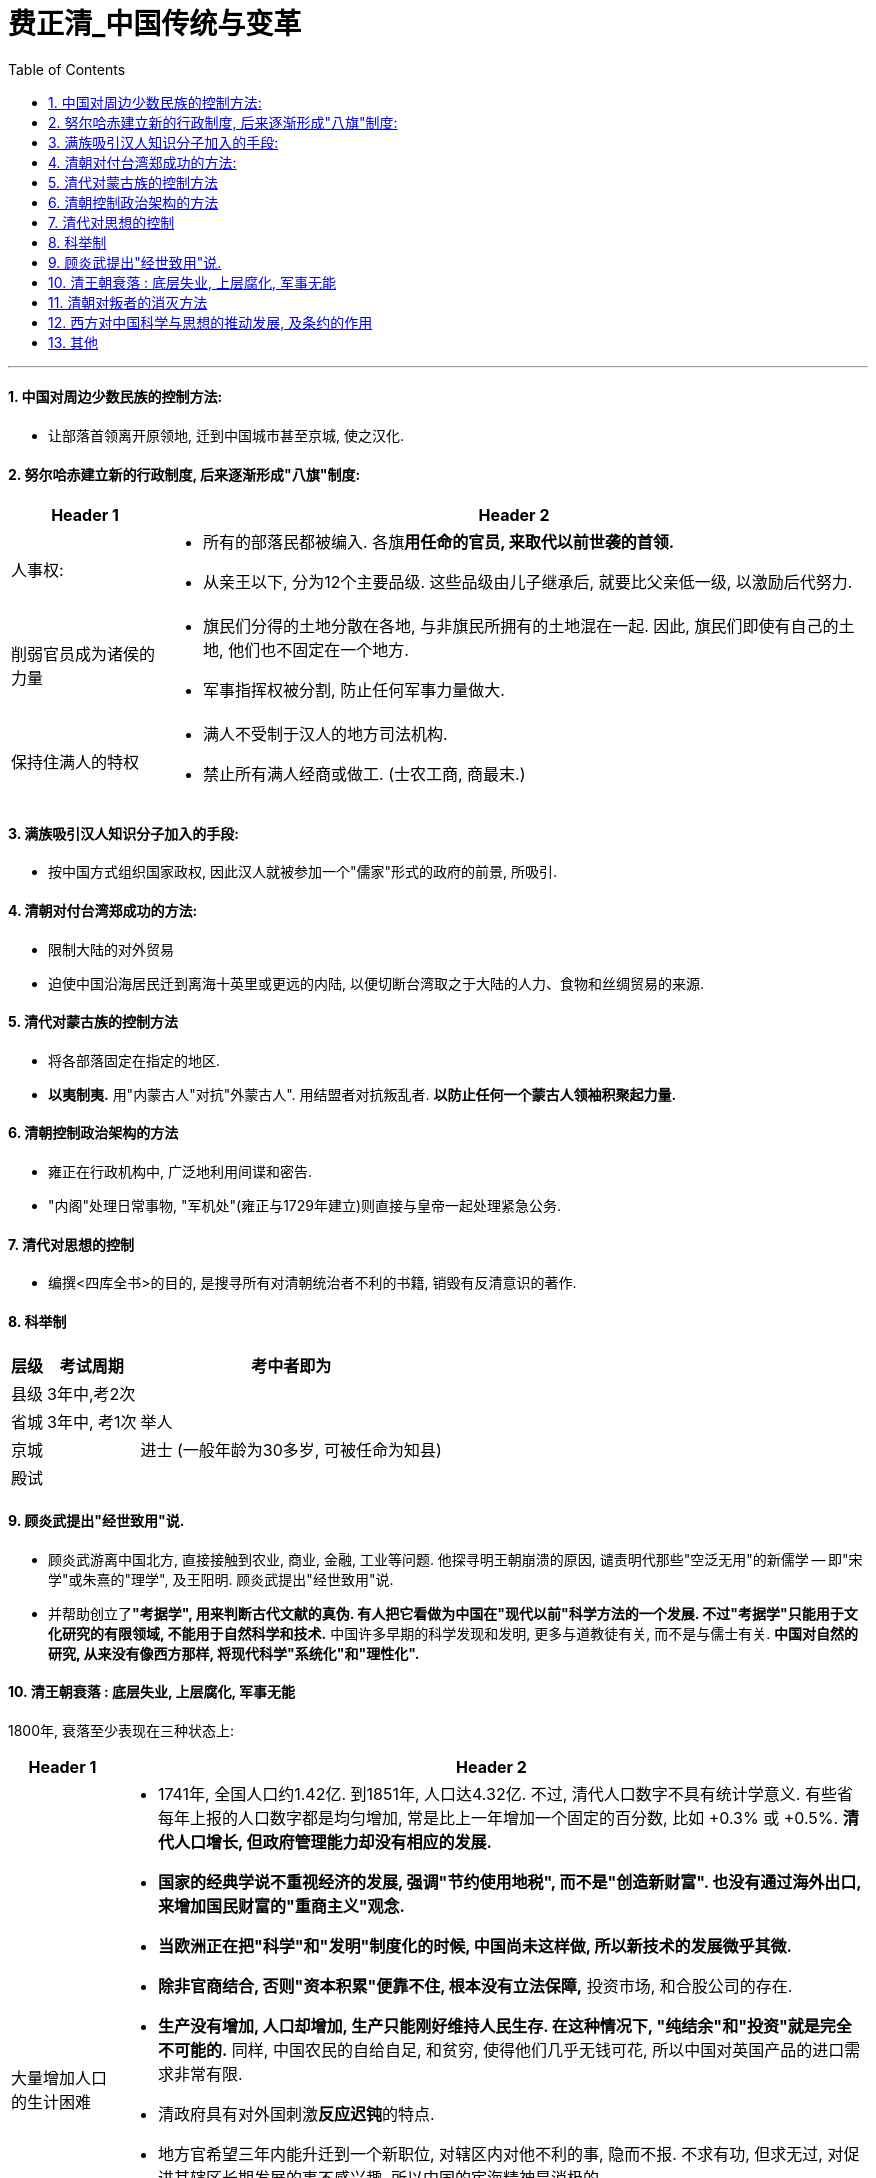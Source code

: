 
= 费正清_中国传统与变革
:toc: left
:toclevels: 3
:sectnums:

'''


====  中国对周边少数民族的控制方法:

- 让部落首领离开原领地, 迁到中国城市甚至京城, 使之汉化.

====  努尔哈赤建立新的行政制度, 后来逐渐形成"八旗"制度:

[options="autowidth" cols="1a,1a"]
|===
|Header 1 |Header 2

|人事权:
|- 所有的部落民都被编入. 各旗**用任命的官员, 来取代以前世袭的首领.**
- 从亲王以下, 分为12个主要品级. 这些品级由儿子继承后, 就要比父亲低一级, 以激励后代努力.

|削弱官员成为诸侯的力量
|- 旗民们分得的土地分散在各地, 与非旗民所拥有的土地混在一起. 因此, 旗民们即使有自己的土地, 他们也不固定在一个地方.
- 军事指挥权被分割, 防止任何军事力量做大.

|保持住满人的特权
|- 满人不受制于汉人的地方司法机构.
- 禁止所有满人经商或做工. (士农工商, 商最末.)
|===

==== 满族吸引汉人知识分子加入的手段:

- 按中国方式组织国家政权, 因此汉人就被参加一个"儒家"形式的政府的前景, 所吸引.

==== 清朝对付台湾郑成功的方法:

- 限制大陆的对外贸易
- 迫使中国沿海居民迁到离海十英里或更远的内陆, 以便切断台湾取之于大陆的人力、食物和丝绸贸易的来源.

==== 清代对蒙古族的控制方法

- 将各部落固定在指定的地区.
- *以夷制夷.* 用"内蒙古人"对抗"外蒙古人". 用结盟者对抗叛乱者. *以防止任何一个蒙古人领袖积聚起力量.*

==== 清朝控制政治架构的方法

- 雍正在行政机构中, 广泛地利用间谍和密告.
- "内阁"处理日常事物, "军机处"(雍正与1729年建立)则直接与皇帝一起处理紧急公务.

==== 清代对思想的控制

- 编撰<四库全书>的目的, 是搜寻所有对清朝统治者不利的书籍, 销毁有反清意识的著作.



==== 科举制

[options="autowidth"]
|===
|层级 |考试周期 |考中者即为

|县级
|3年中,考2次
|

|省城
|3年中, 考1次
|举人

|京城
|
|进士 (一般年龄为30多岁, 可被任命为知县)

|殿试
|
|
|===

==== 顾炎武提出"经世致用"说.

- 顾炎武游离中国北方, 直接接触到农业, 商业, 金融, 工业等问题. 他探寻明王朝崩溃的原因, 谴责明代那些"空泛无用"的新儒学 -- 即"宋学"或朱熹的"理学", 及王阳明. 顾炎武提出"经世致用"说.
- 并帮助创立了**"考据学", 用来判断古代文献的真伪. 有人把它看做为中国在"现代以前"科学方法的一个发展. 不过"考据学"只能用于文化研究的有限领域, 不能用于自然科学和技术.** 中国许多早期的科学发现和发明, 更多与道教徒有关, 而不是与儒士有关. *中国对自然的研究, 从来没有像西方那样, 将现代科学"系统化"和"理性化".*


==== 清王朝衰落 : 底层失业, 上层腐化, 军事无能

1800年, 衰落至少表现在三种状态上:

[options="autowidth" cols="1a,1a"]
|===
|Header 1 |Header 2

|大量增加人口的生计困难
|- 1741年, 全国人口约1.42亿. 到1851年, 人口达4.32亿. 不过, 清代人口数字不具有统计学意义. 有些省每年上报的人口数字都是均匀增加, 常是比上一年增加一个固定的百分数, 比如 +0.3% 或 +0.5%. *清代人口增长, 但政府管理能力却没有相应的发展.*

- *国家的经典学说不重视经济的发展, 强调"节约使用地税", 而不是"创造新财富". 也没有通过海外出口, 来增加国民财富的"重商主义"观念.*
- *当欧洲正在把"科学"和"发明"制度化的时候, 中国尚未这样做, 所以新技术的发展微乎其微.*
- *除非官商结合, 否则"资本积累"便靠不住, 根本没有立法保障,* 投资市场, 和合股公司的存在.
- *生产没有增加, 人口却增加, 生产只能刚好维持人民生存. 在这种情况下, "纯结余"和"投资"就是完全不可能的.* 同样, 中国农民的自给自足, 和贫穷, 使得他们几乎无钱可花, 所以中国对英国产品的进口需求非常有限.


- 清政府具有对外国刺激**反应迟钝**的特点.
- 地方官希望三年内能升迁到一个新职位, 对辖区内对他不利的事, 隐而不报. 不求有功, 但求无过, 对促进其辖区长期发展的事不感兴趣. 所以中国的宦海精神是消极的.
- 清**政府税收, 也不按"预算"和"审计制度"来计算.**

- *清代的主要学术, 只提供了历代王朝典章制度的详细知识. 但对如何解决清代晚期面临的紧迫问题, 几乎没有提供任何良策.*

- 鸦片的流入(进口), 引起**中国白银外流. 而中国又没有"出口增加"让白银流入回来. 这导致国内铜钱和银子之间的兑换率发生改变, 引起铜币贬值. 农民必须交更多的铜钱才能完税.** 同时, 官方每年铸币量增加, 又加重了这一问题.

|官僚腐败
|- 在战争中, 为了能获得(贪污到)政府的大笔拨款, 将领们故意拖延战事.
- 和珅把持着掌管"财政"和"官员任命"的重要职位. 有时他兼任的官职多达20个.

|八旗军事无能
|- 八旗兵的供给渐渐不足, 他们还受到价格上涨的压力. 有些人不得不去当小商人.
|===




==== 清朝对叛者的消灭方法

白莲教在元代后期和明代很活跃. 1800年前后, 白莲教叛乱反对满清统治, *但它却没有政治思想, 也没有建立新政府的想法.* 在早期, 叛乱也缺乏统一组织.

清政府的对策:

- 坚壁清野: 清除田野中的所有食物来源. 断绝叛乱者的食物和兵源.
- 分化招抚: 赦免普通叛乱者, 但悬赏首领人头.
- 组织各村团练武装. 事后清政府不得不又试图解散这些团练.


太平天国:

- 太平军曾进入中国18个省中的16个, 但它们却无法统治自己所征服的地区. 由于<圣经>没有提供建立理想政权的详细蓝图, 所以太平天国的很多制度, 事实上来自中国的传统.
- 太平军事实上没有建立土地管理机构, 所以不能确定土地使用的平等化, 达到什么程度.
- 太平军将反满, 与对儒教及整个社会秩序的攻击, 结合在一起, 所以他们就将士绅阶层排除在外了.
- 太平天国的领导人, 没有认识到上海能作为"获取外援"来源的价值, 几乎没有做出"发展对外贸易"的努力.
- 在西方看来, *太平军似乎不可能比清廷更有力地促进与西方的贸易, 西方列强也因此对叛乱保持中立.*





==== 西方对中国科学与思想的推动发展, 及条约的作用

科学:

- 西方的科学, 和基督教道德教义相结合, 吸引了中国一批人. 明代徐光启即是其中之一. 他与利玛窦一起, 翻译完成了"欧几里得几何学"的前六卷.


司法制度:

- 西方人对中国落后的司法(随意逮捕, 折磨被告)不满, 因此执行"治外法权"制度 (由外国司法机构, 来审理外国国民). 中西方法律差距的背后, 实际上隐含着对"个人权利和义务"的两种截然相反的看法. 于是在通商口岸里, 西方和中国的企业就能相对摆脱中国官员的任意敲诈勒索.


被迫融入西方经济:

- 鸦片战争的背景, 是清政府反对取消"进贡制度". *英国的目的是用军事优势, 来在中国对外关系中建立一种新秩序 -- 使清朝接受西方有关"国际贸易"和"国际关系"的概念.*


- 中国也从来没有建立一支常备不懈, 并能够实施海权的机动力量(即海军)的概念. 清朝时, 海上的小舰队, 是由各省分散管理的, 事实上也只是一支"保安队"而已. 所以**海盗可以用陆上流寇的方式来保护自己 -- 通过管辖分界线, 这样, 受害之省份就不能追击他们.**


《南京条约》规定:

- 废除"公行"在广州对外贸的垄断，允诺实行"公平、正规的关税".
- 英国侨民享有"治外法权". 西方法律程序有时实际上扩大到了他们的中国仆人和助手。于是西方和中国的企业, 相对摆脱了清朝官员们的任意敲诈勒索.



《南京条约》后, 又签订了三个条约, 作为对第一个条约的补充 -- 中英《虎门条约》, 中美《望厦条约》, 中法《黄埔条约》. 其中, *“最惠国"条款 -- 每一国都可享受以后给予他国的任何特权的承诺。* 使美国人不费吹灰之力得到了英国人曾为之而战的全部特权。


*<南京条约>等, 由于主要是中国出让主权, 所以它们就被称为"不平等的".*

中国市场, 对纺织品和其他英国制造品的需求, 仍旧有限,令人失望. 这主要是因为中国农民的自纷自足和贫穷,他们几乎无钱可花。

世界范围废除奴隶制的努力，奴隶没了, 便产生了对契纳劳工的需求 (华工的原因).

上海成为通商口岸后, 因为上海靠近茶、丝产区。所以1848年上海的开放, 使得广州的运输帮失去了工作。


就短期而言, 外国外交活动的影响并不总是革命性的.  相反,中国近代史上的问题之一是: 1860年以后, 西方列强可能在多大程度上, 通过支持摇播欲坠的消王朝, 阻止了政治变革?


在没有清帝国海关的情况下, 英国领事一直在征收协定关税,以阻止中国在内地对外国贸易的征税。因为没有平等的关税，就会损害自由贸易和合法商业的稳定增长.

英国人清楚自己想要什么 ——使天子接受西方有关"国际贸易"和"国际关系"的概念。

英法为了逼迫清朝同意他们的公使可以根据外交平等的条件, 驻节北京。将其舰队开往天津, 在那里签署了条约(1858.6). 在清朝看来, 西方使团常驻北京, 会结束中国朝贡体制的优越地位, 不愿让步, 尽管它已经接收了条约草案. 一年后, 英法公使被北京拒绝进京. 于是使用武力进入北京(1860.10), 圆明园被毁, 并和皇帝的兄弟、此时代表朝廷的恭亲王, 签订了新的条约。


历史记载倾向于成功者 —— 至少可以说成功者的记载比较丰富。晚清史在1912年以后, 也仍没有得到充分客观的阐释。简言之,*日本的历史编纂, 随着日本自身现代化(科学化)了.* 而在中国, 对历史的编撰, 仍然遵循着传统(缺乏科学)的方式.

传统解释认为, 中国现代化过程的缓慢, 主要是因为西方“帝国主义"压迫的有害影响。但这种观点无法解释为什么势不可当的“帝国主义"影响, 在日本和中国却产生了如此不同的结果 (日本明治维新成功了)。事实上, 儒家文化的某些特征, 阻碍了中国的变革.

1860年, 清政治结构, 发生了两个重要变化: +
(1). 英法迫使清朝天子接受平等对待外国君主的要求, 从根本上削弱了天子是四海共主的古老想法. +
(2). 以曾国藩为首的汉族士绅, 建立了地区性的汉人军事势力, 削弱了满清的控制。


为了专门处理与西方的外交关系，设立了一个新机构(率属于军机处)—一以恭亲王为首的“总理各国事务衡门”或称"总理衙门"(1861). 直到1901年设立"外务部"之前,它行使外交部职责。

海关: (英国人)李泰国认为, 自已是为中国当局工作，而不是在他们领导下工作。他说“一个绅士在亚洲野蛮人领导下行事的这种观念, 是荒谬可笑的。”


在发生了比关国时间更长、地区更广的战争(太平天国战争, 捻乱等)以后,中国却缺乏强大的近代工业, 来恢复经济. 大量无家可归的人需要养活并安置工作。

19世纪50年代内战爆发后，中央攻府的国库很快消耗殆尽。同时, 来自富庶省份的"土地税"也断绝了。为了应付财政危机, 1853年在江苏对商人开征了一项低额税,后来称为厘金(“值百抽一税")。这项新税有三个重要特征: +
(1) 因税额过低, 而不值得设法逃避，因此很容易征收. +
(2) 征税范围限于消费商品，征收方式是: 当货物通过厘卡时, 征"转运税"; 或者是在货物销售的地方, 征"销售税". +
(3) 厘金税收, 主要存于地方士绅参与管理"厘金制度"的各省手中。

到1860年, 这项税收几乎扩大到了中国的每一个地方. 该税成为筹措军费的来源之一。


在1850年前, 中央政府的岁入, 主要征自农业经济部门。而到19世纪末,新的"商品税", 已是原收入的两倍多. 在交给北京的各项税收中，"厘金"起初是最重要的。但新的"海关税"在19世纪60年代大大上升。

image:images/001.png[,450px]

地方军队的加强, 和厘金制度的推广, 加强了"分权化"或"地方主义"的趋势.


中国儒家思想:

- 圣人的道德榜样使之具有道德权威. **与近代的"平等思想"趋势正相反, 这种哲学具有强烈的高人一等的优越感和等级色彩. **
- 经济致策的重心, 不是放在"增加生产"和税收上, 而是放在"节俭"上.

在清代大部分时间内，来自长江下游富庶且文化发达城市的士子, 在北京考试及第者中, 占很大比例. 其中约五分之二, 来自江苏一省. 满清在那里获得大米供给, 需要在那里拥有支持者。

罗马"天主教", 和"新教"(来自北欧, 北美)不同, 天主教把宗教改革看做异端. 而站在新教的立场, 罗马也是反基督的. 所以基督教的这两个支系, 合作甚至联系都是最低限度的。

罗马"天主教"的布道, 有单一的机构协调他们的活动. 而新教则没有. 后者的活动几乎像西方商人的活动一样分散。新教有很多流派.


1866年, 一位杰出的英国组织者戴德生, 创立了内地会. 他说:“在那块土地上(中国)每月有一百万人死去，死时未得到上帝的拯救。"他从所有国家的"新教"派别中, 召募传教土，明确告诉他们没有固定薪金，宣布"上帝将指引"并派遣他们到内地, 去朴素地生活在人民之中, 穿中国式服装,引导中国人的灵魂得救。在他使"除折祷以外, 不谋求任何支持"的信念, 广为人知以后,戴德生发现, 捐助和应募者源源而来。

*为了传播基督教教义*, 传教士们发现, *向社会秩序提出质疑 -- 至少通过暗示来做到这一点,是必要的.* 而士绅则是这种秩序在地方上的中坚人物。
传教士们在诸如孤儿抚养、济贫, 和在灾荒年月提供赈济之类的事务中, 与士绅展开竞争. 在传统势力看来,  基訾教似乎一心在鼓动对现实不满的人。 (因为基督教在解决儒教无法解决的问题，反衬出儒教的无能，所以在儒教看来，基督教就是暴露自己无能的人, 是敌人.)

传统势力的反击就是 : 对基督教做的各种事，都进行意义上的扭曲，犯罪化，搞臭.


在通商口岸，大片土地由英、法政府永久租借，每年向清政府支付少量的地租. 这些地方被称为“租界”。

在这些租借地内, 外国领事馆又以九十九年为期, 将土地租给土地租用者 (相当于当了二房东)。根据"治外法权"，领事馆还可以对自己的国民行使司法裁判权, 并逐淅具备了税收、警察及其他市政府的特征。中国居民要纳税, 但没有代表权 (无代表, 不纳税)。

商业法律, 也随着西方的控制而来, 诸如"合法的合并", 与"强制执行合同"的法律等。



最惠国条款, 继续将任何一个条约国所取得的所有特权, 给予每一个条约国。 始自19世纪40年代的这一体系, 在20世纪最终发展为大概控制包括约90个通商口岸和开放港口、约25个(轮船) 停靠港, 和约30多万外国侨民的体系。在通商口岸城市中, 西方人引进了西方都市化的市政设施 -- 报纸、学校、图书馆, 医院、供水排水系统、铺石道路, 和照明系统。还有西方的更高的生活标准。


海关的中国职员, 则为培养文官提供了现代训练基地。

帝国主义者在中国所使用的新方法, 是运用贷款、铁路、租借地、降低关税、地方司法权、治安权, 和矿山开采权等, 建立事实上的"势力范围". 租借地和铁路沿线地区, 就变成半殖民地.


俄国的决策人员中, 经常产生意见分歧，因此它的许多努力遭到失败，事件的发展经常难以预测, 大胆的行动和迟疑交替出现。其他列强的情况也相似。

英国和德国, 拥有巨额资本. 其银行家向中国贷款, 后者用以支付对日本赔款中的大部分.

在继续支持中国的领土完整、门户开放, 和所有国家贸易机会均等, 等传统原则的同时, 英国却事实上按照两强标准, 来规划它的军事实力. 这个标准规定: 英国在海军军备竞赛中, 必须拥有能够与任何其他两强相当的海军.


早在1652年, 皇帝以"党争导致明代衰败"为由, 禁止士子发表政见, 禁止“与其他阶层广泛接触，或结社串联”。雍正和乾隆将"由官员组成的会社", 都定性为谋取私利的“党”. 要求每一个官员都要以皇帝的"好恶为己愿". 所以, 维新运动带来的那些没有官职的士大夫, 对政治问题进行的讨论, 是对这一清朝帝规的打破. 士大夫一旦涉政, 便很快成为记者, 学会开始发行报刊杂志。改良派在维新运动中, 开始用团体组织、研讨会, 和活跃的新闻工具进行活动，其方式与传教士极为相似。

通商口岸报纸的出现, 和传教土教育事业的兴起, 使大量外国思想传入中国.




义和团最初提出的口号是"反清灭洋"(1899), 后来又改成"扶清灭洋". 义和团攻击外国人, 传教士和中国基督教徒. 外国使团不断向清朝递交照会(1900), 要求镇压义和团. 最后动用海军力量. 清政府对外国宣战. 但当时的李鸿章(广州总督), 刘坤一(南京), 张之洞(武汉), 袁世凯(山东), 对朝廷的宣战置之不理. 山东的震世凯一起决定对朝廷的宣战置之不理。他们提出, 只要外国不向长江流域增派军舰, 驻在那里的总督们就能维持当地的秩序。这就使除了北方省份以外的整个中国, 处于中立的地位。所以, 义和团的行动就只局限于华北地区. 慈禧逃离北京, 李鸿章被指定出面收拾残局. 签订<辛丑条约>(1901), 内容为:

- 扩大使馆区.
- 由外国军队占据铁路沿线要地,以确保从沿海到北京通道的畅通.
- 将进口税率提高到5%.

外国在华金融机构, 向中国政府贷款. 这些债务均以海关关税作抵押。

中国对日本的战争赔款, 就是从外国银行借入的钱. 而借款条件十分苛刻:

- 中国得到的借款均打折扣（比如94折等)
- 须支付长达45年的高利息
- 要按浮动的金银兑换率, 用黄金支付。

《辛丑条约》规定赔款额为 3.33亿美元, 将用利息为4%的黄金债券支付。这样到1940年全部付清时, 本息合计为 7.39亿美元. 不过, 由于沙皇俄国和德意志帝国, 在第一次世界大战中倒台, 美国、英国和其他国家放弃索取赔款要求, 和发生的其他变化，这笔赔款最终只支付了原来规定数目的1/3弱。


从银行借出的赔款的钱, 无法用于投资. 这给中国经济发展带来损失.

"瓜分中国"未能实现的部分原因, 是中国精英努力使帝国主义列强相互牵制, 以保持平衡。当然,这方面的研究还极为有限。



美国扩张的原因:

- 为国内产品寻求海外市场
- 向国外传教
- 社会达尔文主义, 和白种人优越论, 当时兴起
- 马汉海权论兴起
- 公众强烈要求开凿一条横贯尼加拉瓜的运河，以便让美国舰队能够在两大洋同时作战.
- 美国与西班牙的竞争, 从西班牙手中获得了古巴, 菲律宾, 关岛, 珍珠港等潜在的海军基地.

美国提出"门户开放"要求(1899): 在所有通商口岸对各国贸易所征收的税率, 应一视同仁,而不论这些口岸是否位于新的“势力范围"之内。门户开放的目的, 旨在维护各国在中国的均等通商机会. 但俄国拒绝.





新的政府学堂, 受到基督教传教士办的教育机构的竞争。这些教育机构通过广泛地传授基督教、个人主义、妇女教育思想, 和西方生活方式，树立起革命性的榜样。这些教学活动都受到"治外法权"的保护，传教士办的学校拒绝让学生对孔子或皇帝行效忠礼。而在政府学堂中，学生们都耍这样做。具有现代思想的学生, 投奔到教会学校和私立学校的门下。北京通过禁止教会学校毕业生跻身仕途的方式, 来进行对抗。


张之洞开始将日本, 看作是新一代中国教师的最佳培养地, 因为日本离中国很近，比在西方培养教师省钱.
中国青年去东京接受现代教育始于1896年, 在情代最后十年里赴日深造的数万人中, 约有一半人得到中国政府的资助,其中主要是得到省级政府的资助。

淮军和湘军, 虽然配备了现代武器, 但缺乏"经过现代化军事训练的"军官和参谋人员, 更不用说辅助兵种了 -- 如工兵, 军需官, 医疗队, 现代运输工具等.

李鸿章和张之洞在19世纪80年代, 都创办了军事学堂,雇用德国教官, 来训练新军官团。

袁世凯, 在1895年, 受命与德国教官一起 训练新建的清朝陆军。这支军队后来被称为"北洋军". 在他手下的那些早期军官中，至少有十人, 在革命后成为各省的都督，有五人(除了袁世凯本人之外) 成为共和制的北京政府的总统或总理。

进入20世纪后, 雇用日本军官比雇用德国教官省钱. 中国侯补军官们被派到日本的士官学校去学习。如, 年仅18岁的蒋介石, 于1906年进入保定军校,次年又赴日本留学。

司法改革，如同在日本一样,被外国列强认为是废除在华"治外法权"的必要前提。



1905年, 清朝岁入大约是0.7亿美元. 海关税和厘金税, 就都用于偿付外国赔款.


1908年, 全国岁入调查, 总收入是2.97亿两. 但支出上, 中央和省的支出是3.38亿两, 地方支出是0.37亿两, 结果赤字就是 latexmath:[ 2.97-\left( 3.38+0.37 \right) =-0.78] 亿两.

1898-1914年这段时期内,中国历史的进程受到了日本的很大影响. 堪比英国在19世纪, 或美国在1915-1949年之间, 或苏联在20世纪50年代, 对中国所起的影响.

康有为从1899年起, 他开始出访世界各地的华侨社区,建立他的保皇会组织，筹集资金，鼓动进行改良主义的宣传。

梁启超的著作涉及各种问题, 这使他成为这一时期最有影响的一位政论家。他是中国学生了解世界的窗口,他先后主编的一系列杂志的名称, 表明了他的思想发展趋势.

1903年，当梁启超仅三十岁的时候，他很快便超过了他的老师。康有为当时四十五岁，已过了更新思想的年龄。梁启超运用了当时风行世界的"社会达尔文主义"学说。但他仍然是一个渐进主义者、君主立宪主义者,和反共和主义者。他对革命并不积极. 他的组织"政闻社"也因此受到了清政府和反清革命派, 两方面的抨击.

梁启超是知识界的上层人物和思想界的领袖,并不重视采取行动。而孙逸仙则不同, 他是现代的早期职业革命家之一. 孙逸仙的家乡在澳门附近,这里受西方人的影响时间最久、受北京的控制也最薄弱。从这一带移居到国外华侨社区的移民, 不计其数。孙早年的经历, 也同样不会使他效忠于北京的皇帝. 他在十三岁时, 在檀香山一所由英国国教会开办的寄宿学校, 学习英国的课程, 成为了一个反对崇拜偶像的人。 之后又到香港求学. 他在广州和香港学习化学、生理学、外科学等,并在一家英国教会办的医院中获得了医学学位。

孙逸仙与传统的反叛者组织 -- 三合会建立了联系。也自己建立了一个秘密组织 -- 兴中会(1894),在夏威夷和港澳穗地区都建有支部。1895年, 该组织的第一项计划, 夺取广州政府领导权的计划失败. 孙被通缉, 并在英国被中国公使馆捕获. 他的医学老师康德黎, 动员英国舆论促成他的获释。这样，孙中山在三十岁的时侯已成为一名具有世界声誉的反清革命派领袖,他感到自己是个受命运驱使的人。


当时有很多不同思想的革命团体:

- 康有为 -> 得到东南亚大部分守旧的华侨商人的支持
- 梁启超 -> 对学生群体有很大的思想影响
- 章炳麟, 蔡元培 -> 学者群体. 对康,梁进行抨击.
- 黄兴 -> 创建了"华兴会"组织(1903). 试图将军官、学生和秘密会社的成员联合起来, 发动起义.

所以, 虽然革命活动在增长, 但它缺乏协调关系, 明确的思想, 和长期的计划.

面临着这种竞争和机会,孙中山提出了他自己的思想 -- 三民主义(民族, 民权, 民生)。 这三个概念的具体含义, 能在特定情况下做较大的变更.

孙中山和黄兴, 合作成立同盟会(1905). 孙中山任总理, 黄兴的位置居次, 章炳麟和其他人均被提名担任要职。设在新加坡、布鲁塞尔、旧金山和檀香山的海外支部, 与十七省的支部平级。在该会早期的约一千名会员中,来自湖南和湖北的人最多.

许多人都被孙中山的个性所吸引。在革命党人中间,39岁的孙中山不仅是年纪最大的,而且也是最著名的一个。他去过的地方最多,阅历也最丰富。尽管他在长江沿岸诸省中的熟人不算多, 但是他在日本和其他国家中熟人多于其他任何人 (海外人脉广)。另一方面,孙中山是一个外国化的中国人, 而不是一个著名学者,他以他的密谋和果敢的行动而著称，而不是以他的文章而闻名: 他确实有理论, 却失之于肤浅. 因此，他不能充当指导同辈人思想的理论家角色。

关于共和主义的新思想体系, 是孙中山在同盟会的刊物《民报》中, 那些做文字工作的副手们, 加以阐述的。汪精卫和胡汉民等撰稿人, 通过抨击梁启超的浙进改良和君主立宪的思想,成功赢得中国学生对一个引人入胜的论点的支持, 即中国通过一场迅疾的革命, 就能够赶上和超过西方(如同日本一样)。(事后证明这种想法太乐观了.)

《民报》支持孙中山的三阶段计划: +
1.三年"军政之治",各县逐一建立起地方自治政府. +
2.六年"约法之治"，这一阶段被称为“训要”. +
3.最后为"宪政之治",选举产生总统和国会。

梁启招所宣扬的开明君主制的观点, 由于1908年光绪帝的去世, 而失去了市场。

到1909年, 清政府的逮捕和处决, 加上革命党人缺乏协调、连吃败仗, 打击了华侨提供财政援助的积叛性, 也导致革命运动内部发生不和。 孙中山再次到西方去寻求财政支持.


清朝覆灭的到来, 在一定程度上是出于偶然，完全出于同盟会的控制之外。学生和士兵们(枪杆子里面出政权)在湖北组织了一系列的革命学会, 他们的密谋计划(10月9日)被泄露，驻武昌的一些新军士兵不得不在10月10日发动起义。虽然在人数众多的新军中只有不到三千人参加了起义,但是满族总督逃离了这座城市。武昌落入起义者的手中,外国领事宣布中立。由于没有革命领导人在场，黎元洪被推为领导人。这次反满起义受到各地强有力的支持,在几个星期以内，它促使另外约二十个重要城巿或地区宣布反满,这种行动通常都得到了同盟会、新军和谐议局的支持。到12月初,所有南部和中部省份,甚至包括西北部省份都宣告独立。

孙中山在报纸上看到武昌起义的消息, 即赶往英国, 寻求得到借款和英国的帮助. 并组织日本对清朝政府提供财政或军事援助. 之后, 孙中山被选为中华民国临时总体. 并允诺不论袁世凯在何时支持新的共和国, 他都将随时让位给袁. 因为孙中山和同僚既没有掌握武装力基,在各省又没有大批的支持者。

总体上, 辛亥革命是一场非暴力革命, 也是一场无确定成果的革命.

袁世凯与革命党人和清皇室, 都进行了公开或秘密的谈判, 并达成一项总的解决办法.

清帝溥仪退位(1912.2.12)之后, 孙中山随即辞去临时总统的职务, 袁世凯被南京选为孙的继承人. 不过, 袁借口北京发生兵变, 不南下就职, 而在自己的势力范围北京就职, 按照《临时约法》进行统治, 直到选出国会, 和建立完全的立宪政府时为止.

但是, 袁世凯和其后继者, 都缺乏革命派所企望的那种"建立 Anglo-Saxon 盎格鲁–撤克逊式政府"所必备的法理依据, 而不得不依赖于武力维持统治。 共和制, 变蜕变为军阀政府.

从1912-1916年,袁世凯为了保住权力,采用贿赂、武力, 暗杀等手段,胁迫国会, 随意修改宪法, 最后又企图复辟帝制。

孙中山, 黄兴等老一辈的革命领导人, 不谙(ān 熟悉；懂得)治国之术,无力实现政党统治,甚至连这个要求也提不出。他们在这个问题上思想不明、目标未定、意见不一. 而且**政党制度, 也尚未在中国的条件下经过考验.**

*当时的所有政党, 只不过是由一群靠个人关系聚集到一起的上层人物的团体. 这些人并非从民选种产生, 因此他们缺乏选民的拥护、政治上的显赫地位和经验.*

1912年8月，宋教仁说服四个小政治团体, 与同盟会一起, 组成国民党。以各省十分有限的间接选举权为基础的全国大选, 使国民党 1913年2月在两院制的国会中, 赢得了多数席位。宋教仁随即到华中地区广泛进行竞选活动，他批评政府, 要求由国民党立即控制内阁，虽然袁世凯将留任总统。 袁世凯刺杀宋教仁(1913.3). 扼制反对派运动的最佳方式, 就是除掉其领袖.

袁世凯向外国大量借款. 拥有对贷款垄断权的银行, 要求: ①中国以盐税作抵押，②建立一个类似于海关的中外联合机构, 负责征收盐税.

基于借款条件威胁到了中国的行政独立，美国总统威尔逊拒绝支持美国参与这一行动。

债券按九折售出, 银行又收取6%的佣金,中国实得仅为84%，即2100万英镑.但是,中国必须到1960年为止, 按5%的利息偿还全部本息,总额达6789万英镑。

为了对付袁世凯, 七个省的政府虽然军力不强, 但在1913年的7月和8月再次宣布独立, 发动短暂的“二次革命”。但由于缺乏广泛的支持和外国的援助, 便被镇压。孙中山、黄兴和其他领导人逃往日本.

袁世凯让国会通过程序, 选举他为总统, 随后再将国会解散. 他在内阁中已经插入心腹, 并贿赂笼络和用武力恐吓国会就范. 国会终于选举袁为总统(1913.10)。接着,他就对国会发难, 将国民党的议员赶出国会. 关闭国会(1914.1), 又撤销省议会。袁世凯成为独裁者. 他公布了新的宪法——《中华民国约法》(1914.5), 授予袁世凯以广泛的独裁权力。之后, 袁世成为终身总统(1915年底).



海关的税收, 完全用作中国"向外国借入款项"和"所欠赔款"的抵押。

第一次世界大战转移了列强的注意力,日本则乘机走上侵略的道路。并且日本对德宣战, 取代德国在山东的地位.

日本秘密地向袁世凯提出共21条要求, 内容包括:

- 中国政府聘用日人担任军事和财政顾问，且日本顾问需多于他国顾问的总数.
- 中国警察由中日合办, 或聘用日本顾问.
- 中国军队所需的军械器材, 由日华合办的军械厂供应，或向日本采购.
- 日本接收山东省内旧德国权利、并扩展筑路权、定居权和通商权.
- 中国不将沿海口岸和岛屿割让他国.
- 湖南、湖北、浙江、江西、福建等省铁路建造权利, 交与日本.
- 承认日本在中国各地医院、寺院、学校的土地所有权，并承认日本的“布教权”.
- 日本在关东州租借地、南满铁路、安奉和吉长铁路的权益, 再展期99年.
- 日本人在内蒙东部和南满的开矿、定居、通商权利.
- 日本独占汉阳、大冶、萍乡的煤铁事业

二十一条所有条款并非北洋政府签订的最终条款，最后签订的是《中日民四条约》。

袁世凯死于1916年6月.

1916-1928年这段时期, 是军阀混战. *只拥有政党, 而不拥有军队的革命派, 无法获取政权; 只拥有军队, 而不拥有政党的军阀, 也同样无法获取政权.*

现在的北京政府, 遭到南方的国民党残余势力的反对(1917), 这给孙中山提供了又一个机会。

在日本, 孙中山建立“中华革命党”(1914.7), 其成员要按指印,并宣誓效忠于孙中山本人。黄兴和许多其他人拒绝宣誓。因为**效忠个人显然不具有民主性.**

孙中山在广州, 召集了的二百五十名国会议员, 组成由他自己出任大元帅的军政府(1917.7)，但是地方上的军阀仍是实际当权者。

北京政府于对德宣战后(1917.8), 以准备对德作战为部分借口, 从日本借入巨额借款, 即所谓“西原借款”。来为其打内战提供资金。北京此时与日本结成军事同盟,引入日本军事教官。批评者抗议当权者为了增强他们自己的军事实力, 而再次将中国出卖给外国人.

在南方，孙中山的广州国会也陷入分裂. 其中一个派系(政学系)与军阀合作, 这些军阀开始暗杀孙中山手下的人，并迫使他于1918年5月回上海。桂系军阀控制南方。

在北方, 有三个军阀脱颖而出. 在他们三角关系发展中，每个人都与其他两人之一结盟过, 来反对第三人, 因此每个人都被其他人出卖过。这三人是: 张作霖(与日本结盟反对俄国而发迹), 吴佩孚, 冯玉祥.

军阀政治造成的后果包括: 通货膨胀, 贸易崩溃, 铁路和防洪灌溉公共工程失修, 鸦片回潮。由于军阀对适于种植罂粟的土地征收重税, 鸦片生产又复活了，因为只有用鸦片才能缴得起如此重税.



军阀时期, 既是混乱的时期又是具有创造性的时期。因为新的方式只有在旧的模式崩溃之后, 才能进行尝试。1918年以后的十年中，各种的思想和实践、时尚和实验, 在不受官方限制的情况下争奇斗艳。

西方在第一次世界大战期间及其以后, 输入中国货物量的下降, 有助于中国工业在通商口岸发展起来, 并不受军阀侵害.

于此同时, 军阀的征税和征兵, 人口的增长, 自然灾害, 促使人们移居城市。在拥挤的贫民窟和血汗工厂中, 新的价值观开始形成, 无产阶级的工人开始增加. (新的环境带来新的身份阶层，比如农民工，厂妹, 码农中产)

1919年，天主教和新教教会学校, 拥有约五十万名学生. 传教士还率先给女学生授课。1915年，第一个女子高等学府 —— 金陵女子文理学院, 在南京开始招生。

商人/实业家, 工厂工人, 和现代的学生等, 这些新的社会阶层的产生, 促使中国社会发生变化。 城市阶层的兴起, 和乡村生活的衰落, 同时发生. 佃农以及没有文化、没有定居地和没有工作的无地农民, 似乎有所增多, 他们极易沦为土匪、军阀军队的士兵, 或极为廉价的苦力。

新的学生阶层, 开始成为领导者.

日本接纳的中国留学生人数最多(约2/5)、但此时有1/3的留学生去了美国。1908年。美国免除中国所欠美国的1200百万美元的2/3的庚子赔款,北京的清华学校因此而得以创办。自1911年起获奖学金的学生, 源源不断地赴美深选。1924年，剩余的赔款被免除, 中华文化数育基金委员会成立，该委员会在它认为适当的时候使用这笔被免除的赔款.



法国比美国在更大程度上成为中国归国留学生的致治运动和学说的源泉。在欧洲为社会主义的存在提供依据的工业资本主义和产业工人阶级在中国的规模仍然很小.

在军阀时期, 政治的软弱, 使得蔡元培能有空间将北大变成"各种思想都能竞争"的学术中心. 蔡元培鼓励教师和学生以个人的身份进行政治活动。

蔡元培将陈独秀请到北大来出任文科学长。陈独秀号召中国青年应是“自主的而非奴隶的……, 进步的而非保守的……, 进取的而非隐退的……, 世界的而非锁国的……, 实利的而非虚文的……, 科学的而非仅仅是想象的。" 在北大，陈独秀继续编辑《新青年》，这本杂志成为开放性的讨论论坛。

《新青年》于1918年5月发表了鲁迅的一篇短篇小说《狂人日记》。

在由此而形成的热潮中，当时所有在西方和日本流行的社会和哲学理论—-现实主义、功利主义、实用主义、自由主义、个人主义、社会主义、无政府主义、达尔文主义和唯物主义等, 都得到不同程度的反映。运用这些思想武器, 即陈独秀所称的“德先生”(民主)和“赛先生”(科学), 他们对旧社会进行了批评. 陈独秀写道: “只有这两位先生,可以救治中国政治上, 道德上, 学术上, 思想上 一切的黑暗。”



一些国家敦促中国于1917年8月参加第一次世界大战，使中国能够参与战后的协议，以此来对抗日本在战时的扩张。但是,日本通过秘密途径已事先征得英、法、意同意它保持原德国在山东的权益。代表广州的中国代表团, 在1919年1月的巴黎和会上, 与威尔逊总统一样,发现其"自决"和"公开外交"的主张, 并未能在东亚得到实施。 -- 引起五四运动. 学生运动很快得到了全国新闻界和商界、孙中山和广州政府, 及军阀派系中"安福系"(皖系下)的支持。 学生证明了他们是一支新的政治力量. 最终, 这场运动获得了胜利, 内阁辞职. 中国拒绝在《凡尔赛和约》上签字。


新文化运动: 目的是为了就新的社会准则进行辩论. 西方著作在国内出版剧增. 第一流的外国学者来华讲学. 不过由于缺乏社会和政治行动，这场思想运动在1919年5月4日之后的一年或两年中停顿下来.


那些倾向于"学术研究、改革和渐进进化"的人, 和那些倾向于"政治行动、造反和暴力革命"的人之间, 发生分裂.






关注的焦点一度曾是"如何使个人获得解放", 但在1921年之后,焦点又问到"如何使国家强大起来"。民族主义压倒了自由主义. 试图"动员和控制个人及其文化活动"的政治运动, 不久便再度兴起。

李大钊在<新青年>中主编了一期"马克思主义研究"专号. 陈独秀计划创建中国共产党 (1920.9). 1921.7月, 中共一次代表大会在上海召开.

政治的发展, 使知识分子面临抉择: 要么钻研学术不问政治; 要么将学问投身于政治行动.


西方已摧毁了国际旧制度,但它此时怎样才能建立一种新制度呢? 这个问题构成了1921—1922年第一次世界大战之后外交和解的基础。

列强处理中国问题的主要努力, 是在华盛顿会议(1921年11月12日一-1922年2月2日) 上作出的. 《九国公约》正式宣布: 九国支持"门户开放"和"中国的领土完整及行政独立",并通过召开有关中国"关税"和"治外法权"的会议, 来遂步废除老的条约体系。


由于缺乏有效力的中央政府，这阻碍了国际间帮助中国发展成为一个民族国家的努力。 +
中国当局在履行其国际义务方面的无能, 削弱了它要求行使主权的权利。  +
中国的国内动乱, 阻碍了拟议中对"不平等条约体系"的修改。

































471








==== 其他

- 达赖喇嘛中的"达赖", 是蒙古语"大海"的意思.

-






